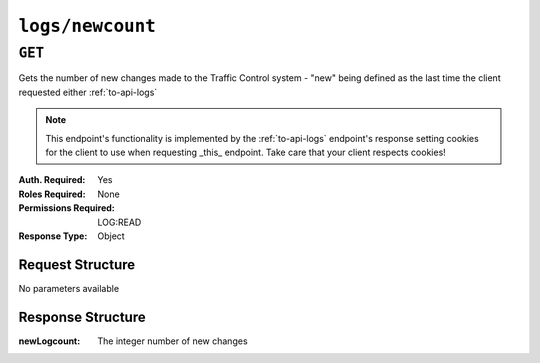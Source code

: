 ..
..
.. Licensed under the Apache License, Version 2.0 (the "License");
.. you may not use this file except in compliance with the License.
.. You may obtain a copy of the License at
..
..     http://www.apache.org/licenses/LICENSE-2.0
..
.. Unless required by applicable law or agreed to in writing, software
.. distributed under the License is distributed on an "AS IS" BASIS,
.. WITHOUT WARRANTIES OR CONDITIONS OF ANY KIND, either express or implied.
.. See the License for the specific language governing permissions and
.. limitations under the License.
..


.. _to-api-logs-newcount:

*****************
``logs/newcount``
*****************

``GET``
=======
Gets the number of new changes made to the Traffic Control system - "new" being defined as the last time the client requested either :ref:`to-api-logs`

.. note:: This endpoint's functionality is implemented by the :ref:`to-api-logs` endpoint's response setting cookies for the client to use when requesting _this_ endpoint. Take care that your client respects cookies!

:Auth. Required: Yes
:Roles Required: None
:Permissions Required: LOG:READ
:Response Type:  Object

Request Structure
-----------------
No parameters available

Response Structure
------------------
:newLogcount: The integer number of new changes

.. code-block:: http
	:caption: Response Example

	HTTP/1.1 200 OK
	Access-Control-Allow-Credentials: true
	Access-Control-Allow-Headers: Origin, X-Requested-With, Content-Type, Accept
	Access-Control-Allow-Methods: POST,GET,OPTIONS,PUT,DELETE
	Access-Control-Allow-Origin: *
	Cache-Control: no-cache, no-store, max-age=0, must-revalidate
	Content-Type: application/json
	Date: Thu, 15 Nov 2018 15:17:35 GMT
	X-Server-Name: traffic_ops_golang/
	Set-Cookie: mojolicious=...; Path=/; Expires=Mon, 18 Nov 2019 17:40:54 GMT; Max-Age=3600; HttpOnly
	Vary: Accept-Encoding
	Whole-Content-Sha512: Ugdqe8GXKSOExphwbDX/Gli+2vBpubttbpfYMbJaCP7adox3MzmVRi2RxTDL5kwPewrcL1CO88zGITskhOsc9g==
	Content-Length: 30

	{ "response": {
		"newLogcount": 4
	}}
